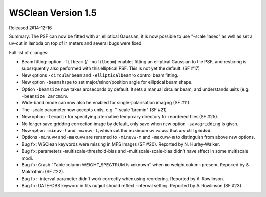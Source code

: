 WSClean Version 1.5
===================

Released 2014-12-16

Summary: The PSF can now be fitted with an elliptical Gaussian, it is now possible to use "-scale 1asec" as well as set a uv-cut in lambda on top of in meters and several bugs were fixed.

Full list of changes:

* Beam fitting: option ``-fitbeam`` (/ ``-nofitbeam``) enables fitting an elliptical Gaussian to the PSF, and restoring is subsequently also performed with this elliptical PSF. This is not yet the default. (SF #17)
* New options ``-circularbeam`` and ``-ellipticalbeam`` to control beam fitting.
* New option ``-beamshape`` to set major/minor/position angle for elliptical beam shape.
* Option ``-beamsize`` now takes arcseconds by default. It sets a manual circular beam, and understands units (e.g. ``-beamsize 2arcmin``).
* Wide-band mode can now also be enabled for single-polarisation imaging (SF #11).
* The -scale parameter now accepts units, e.g. "-scale 1arcmin" (SF #21).
* New option ``-tempdir`` for specifying alternative temporary directory for reordered files (SF #25).
* No longer save gridding correction image by default, only save when new option ``-savegridding`` is given.
* New option ``-minuv-l`` and ``-maxuv-l``, which set the maximum uv values that are still gridded.
* Options ``-minuvw`` and ``-maxuvw`` are renamed to ``-minuvw-m`` and ``-maxuvw-m`` to distinguish from above new options. 
* Bug fix: WSClean keywords were missing in MFS images (SF #20). Reported by N. Hurley-Walker.
* Bug fix: parameters -multiscale-threshold-bias and -multiscale-scale-bias didn't have effect in some multiscale modi.
* Bug fix: Crash "Table column WEIGHT_SPECTRUM is unknown" when no weight column present. Reported by S. Makhathini (SF #22).
* Bug fix: -interval parameter didn't work correctly when using reordering. Reported by A. Rowlinson.
* Bug fix: DATE-OBS keyword in fits output should reflect -interval setting. Reported by A. Rowlinson (SF #23).
